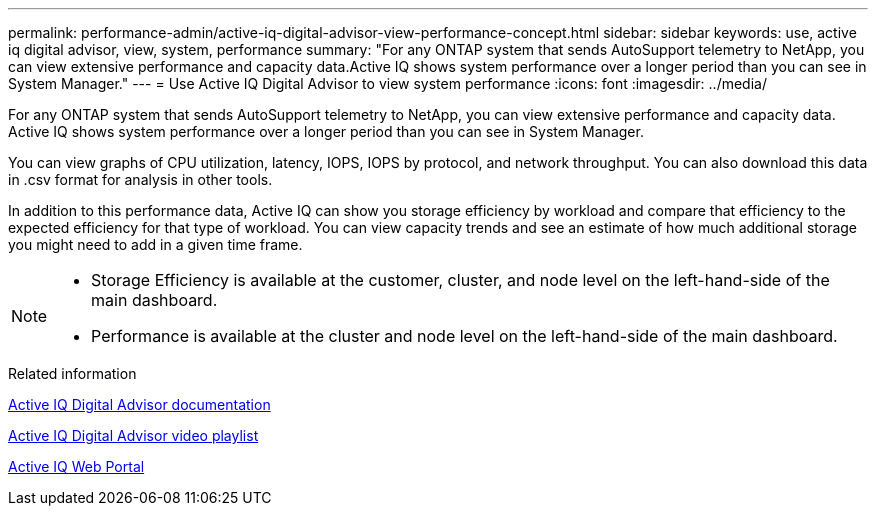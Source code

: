 ---
permalink: performance-admin/active-iq-digital-advisor-view-performance-concept.html
sidebar: sidebar
keywords: use, active iq digital advisor, view, system, performance
summary: "For any ONTAP system that sends AutoSupport telemetry to NetApp, you can view extensive performance and capacity data.Active IQ shows system performance over a longer period than you can see in System Manager."
---
= Use Active IQ Digital Advisor to view system performance
:icons: font
:imagesdir: ../media/

[.lead]
For any ONTAP system that sends AutoSupport telemetry to NetApp, you can view extensive performance and capacity data. Active IQ shows system performance over a longer period than you can see in System Manager.

You can view graphs of CPU utilization, latency, IOPS, IOPS by protocol, and network throughput. You can also download this data in .csv format for analysis in other tools.

In addition to this performance data, Active IQ can show you storage efficiency by workload and compare that efficiency to the expected efficiency for that type of workload. You can view capacity trends and see an estimate of how much additional storage you might need to add in a given time frame.

[NOTE]
====

* Storage Efficiency is available at the customer, cluster, and node level on the left-hand-side of the main dashboard.
* Performance is available at the cluster and node level on the left-hand-side of the main dashboard.

====

.Related information

https://docs.netapp.com/us-en/active-iq/[Active IQ Digital Advisor documentation]

https://tv.netapp.com/category/videos/active-iq[Active IQ Digital Advisor video playlist]

https://aiq.netapp.com/[Active IQ Web Portal]

// BURT 1453025, 2022 NOV 29
